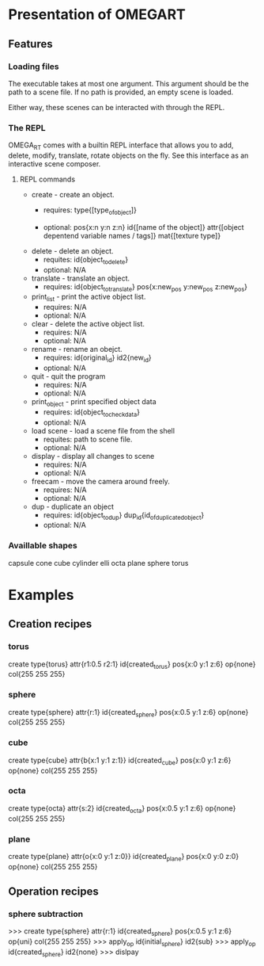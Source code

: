 * Presentation of OMEGART
** Features
*** Loading files
    The executable takes at most one argument.
    This argument should be the path to a scene file.
    If no path is provided, an empty scene is loaded.

    Either way, these scenes can be interacted with through the REPL.

*** The REPL
    OMEGA_RT comes with a builtin REPL interface that allows you to add, 
    delete, modify, translate, rotate objects on the fly. See this interface as
    an interactive scene composer.

**** REPL commands
     * create		- create an object.
       * requires:
	     type{[type_of_object]}

       * optional:
		pos{x:n y:n z:n}
		id{[name of the object]}
		attr{[object depentend variable names / tags]}
		mat{[texture type]}

     * delete		- delete an object.
       * requites: 
	       id{object_to_delete}
       * optional:
	       N/A

     * translate	- translate an object.
       * requires:
	       id{object_to_translate} 
	       pos{x:new_pos y:new_pos z:new_pos}

     * print_list	- print the active object list.
       * requires:
	       N/A
       * optional:
	       N/A

     * clear		- delete the active object list.
       * requires:
	       N/A
       * optional:
	       N/A

     * rename		- rename an obejct.
       * requires:
		id{original_id}
		id2{new_id}
       * optional:
		N/A

     * quit		- quit the program
       * requires:
		N/A
       * optional:
		N/A

     * print_object	- print specified object data
       * requires:
		id{object_to_check_data}
       * optional:
		N/A

     * load scene	- load a scene file from the shell
       * requites:
		path to scene file.
       * optional:
		N/A

     * display		- display all changes to scene
       * requires:
		N/A
       * optional:
		N/A

     * freecam		- move the camera around freely.
       * requires:
		N/A
       * optional:
		N/A

     * dup		- duplicate an object
       * requires:
		id{object_to_dup} dup_id{id_of_duplicated_object}
       * optional:
		N/A

*** Availlable shapes
    capsule
    cone
    cube
    cylinder
    elli
    octa
    plane
    sphere
    torus

* Examples
** Creation recipes
*** torus
   create type{torus} attr{r1:0.5 r2:1} id{created_torus} pos{x:0 y:1 z:6} op{none} col{255 255 255}
*** sphere
   create type{sphere} attr{r:1} id{created_sphere} pos{x:0.5 y:1 z:6} op{none} col{255 255 255}
*** cube
   create type{cube} attr{b{x:1 y:1 z:1}} id{created_cube} pos{x:0 y:1 z:6} op{none} col{255 255 255}
*** octa
   create type{octa} attr{s:2} id{created_octa} pos{x:0.5 y:1 z:6} op{none} col{255 255 255}
*** plane
   create type{plane} attr{o{x:0 y:1 z:0}} id{created_plane} pos{x:0 y:0 z:0} op{none} col{255 255 255}
** Operation recipes
*** sphere subtraction
  >>> create type{sphere} attr{r:1} id{created_sphere} pos{x:0.5 y:1 z:6} op{uni} col{255 255 255}
  >>> apply_op id{initial_sphere} id2{sub}
  >>> apply_op id{created_sphere} id2{none}
  >>> dislpay
